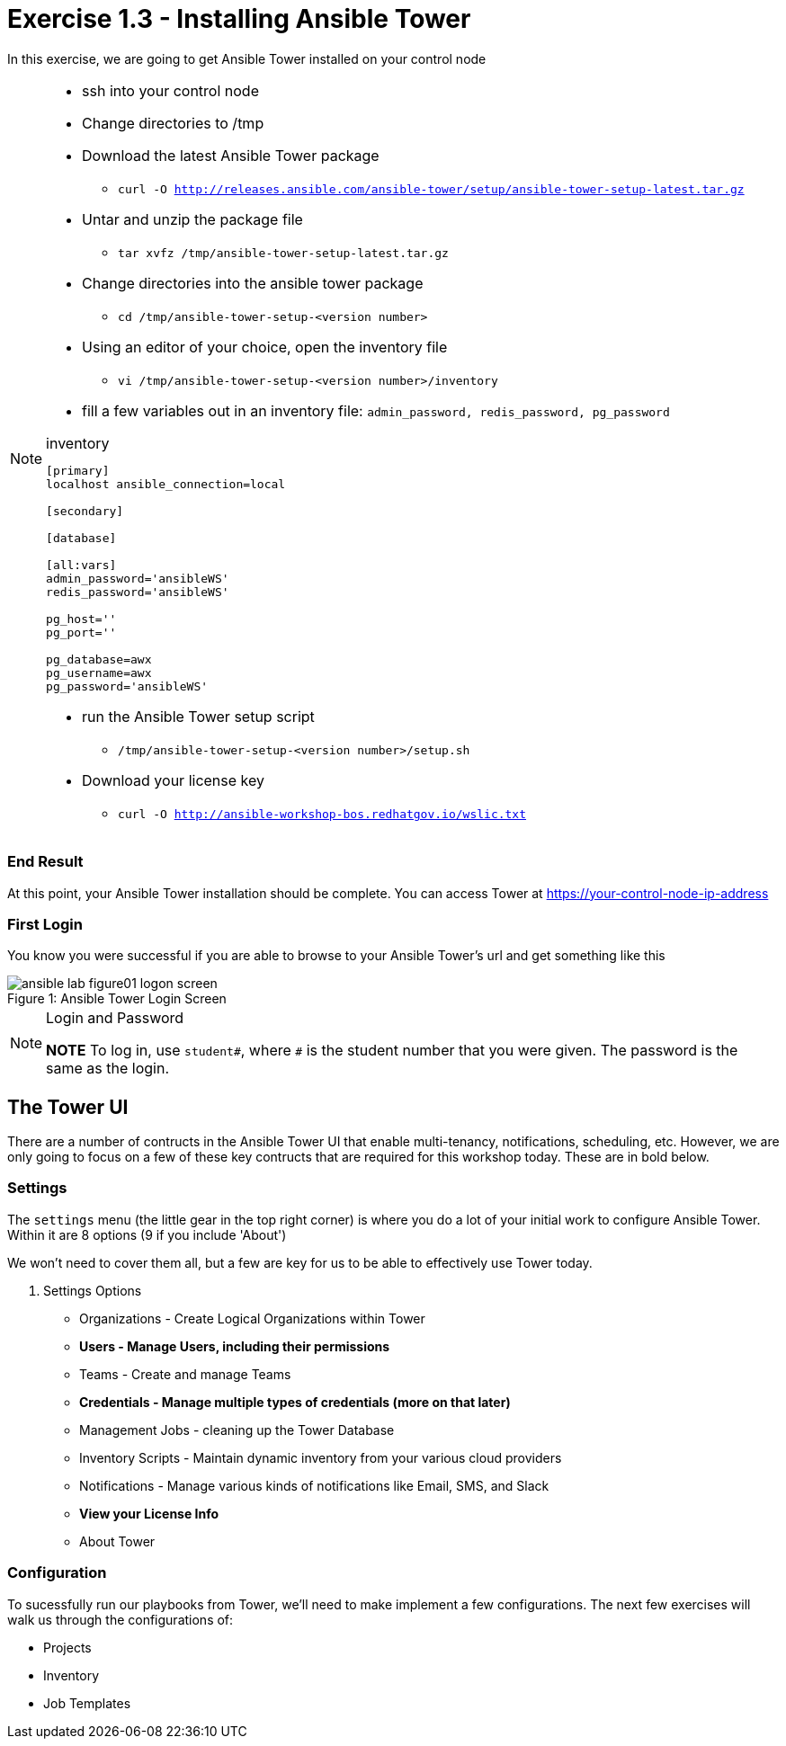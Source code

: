 :tower_url: https://your-control-node-ip-address
:license_url: http://ansible-workshop-bos.redhatgov.io/wslic.txt

= Exercise 1.3 - Installing Ansible Tower

In this exercise, we are going to get Ansible Tower installed on your control node

[NOTE]
====
* ssh into your control node
* Change directories to /tmp
* Download the latest Ansible Tower package
- ```curl -O http://releases.ansible.com/ansible-tower/setup/ansible-tower-setup-latest.tar.gz```
* Untar and unzip the package file
- ```tar xvfz /tmp/ansible-tower-setup-latest.tar.gz```
* Change directories into the ansible tower package
- ```cd /tmp/ansible-tower-setup-<version number>```
* Using an editor of your choice, open the inventory file
- ```vi /tmp/ansible-tower-setup-<version number>/inventory```
* fill a few variables out in an inventory file: ```admin_password, redis_password, pg_password```

.inventory
[source,yaml]
----
[primary]
localhost ansible_connection=local

[secondary]

[database]

[all:vars]
admin_password='ansibleWS'
redis_password='ansibleWS'

pg_host=''
pg_port=''

pg_database=awx
pg_username=awx
pg_password='ansibleWS'
----
* run the Ansible Tower setup script
- ```/tmp/ansible-tower-setup-<version number>/setup.sh```
* Download your license key
- ```curl -O {license_url}```
====

=== End Result

At this point, your Ansible Tower installation should be complete.
You can access Tower at {tower_url}

=== First Login

You know you were successful if you are able to browse to your Ansible Tower's url and get something like this

image::ansible-lab-figure01-logon-screen.png[caption="Figure 1: ", title="Ansible Tower Login Screen"]

[NOTE]
.Login and Password
====
*NOTE* To log in, use `student#`, where `#` is the student number that you were given. The password is the same as the login.
====

== The Tower UI

There are a number of contructs in the Ansible Tower UI that enable multi-tenancy, notifications, scheduling, etc.
However, we are only going to focus on a few of these key contructs that are required for this workshop today.
These are in bold below.

=== Settings

The `settings` menu (the little gear in the top right corner) is where you do a lot of your initial work to configure Ansible Tower. Within it are 8 options (9 if you include 'About')

We won't need to cover them all, but a few are key for us to be able to effectively use Tower today.

. Settings Options
* Organizations - Create Logical Organizations within Tower
* *Users - Manage Users, including their permissions*
* Teams - Create and manage Teams
* *Credentials - Manage multiple types of credentials (more on that later)*
* Management Jobs - cleaning up the Tower Database
* Inventory Scripts - Maintain dynamic inventory from your various cloud providers
* Notifications - Manage various kinds of notifications like Email, SMS, and Slack
* *View your License Info*
* About Tower

=== Configuration

To sucessfully run our playbooks from Tower, we'll need to make implement a few configurations.
The next few exercises will walk us through the configurations of:

* Projects
* Inventory
* Job Templates

